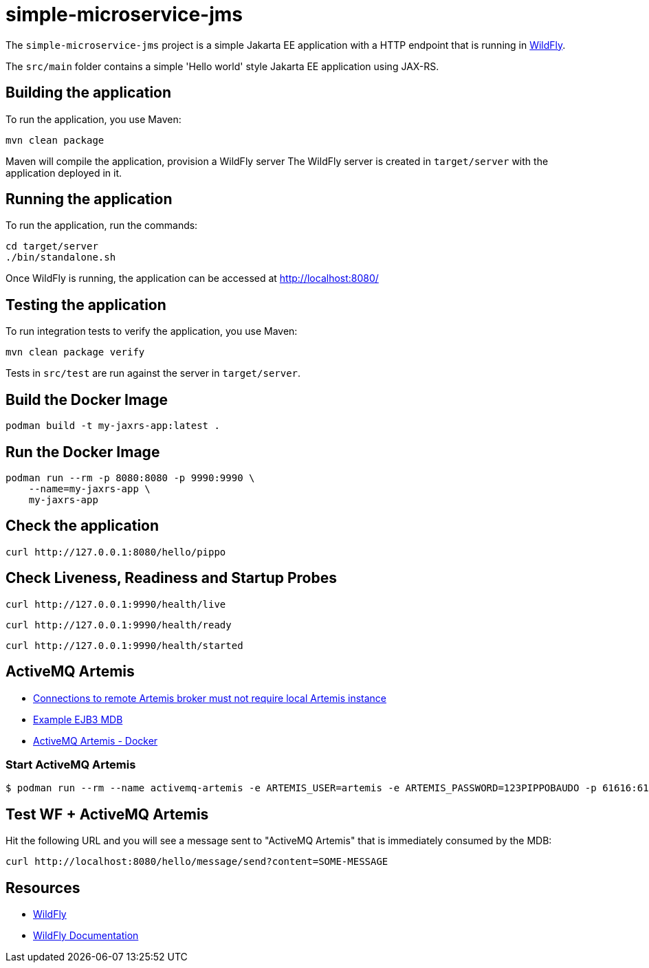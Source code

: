 = simple-microservice-jms

The `simple-microservice-jms` project is a simple Jakarta EE application with a HTTP endpoint that is running in
https://wildfly.org[WildFly].

The `src/main` folder contains a simple 'Hello world' style Jakarta EE application using JAX-RS.

== Building the application

To run the application, you use Maven:

[source,shell]
----
mvn clean package
----

Maven will compile the application, provision a WildFly server
The WildFly server is created in `target/server` with the application deployed in it.

== Running the application

To run the application, run the commands:

[source,shell]
----
cd target/server
./bin/standalone.sh
----

Once WildFly is running, the application can be accessed at http://localhost:8080/

== Testing the application

To run integration tests to verify the application, you use Maven:

[source,shell]
----
mvn clean package verify
----

Tests in `src/test` are run against the server in `target/server`.

== Build the Docker Image

[source,shell]
----
podman build -t my-jaxrs-app:latest .
----

== Run the Docker Image
[source,shell]
----
podman run --rm -p 8080:8080 -p 9990:9990 \
    --name=my-jaxrs-app \
    my-jaxrs-app
----

== Check the application

[source,shell]
----
curl http://127.0.0.1:8080/hello/pippo
----

== Check Liveness, Readiness and Startup Probes

[source,shell]
----
curl http://127.0.0.1:9990/health/live
----

[source,shell]
----
curl http://127.0.0.1:9990/health/ready
----

[source,shell]
----
curl http://127.0.0.1:9990/health/started
----

== ActiveMQ Artemis

- link:https://docs.wildfly.org/wildfly-proposals/messaging/WFLY-10518_artemis_no_local_broker.html[Connections to remote Artemis broker must not require local Artemis instance]
- link:https://github.com/jms-ra/generic-jms-ra?tab=readme-ov-file#example-ejb3-mdb[Example EJB3 MDB]
- link:https://activemq.apache.org/components/artemis/documentation/latest/docker.html[ActiveMQ Artemis - Docker]

=== Start ActiveMQ Artemis

[source,bash,subs="normal"]
----
$ podman run --rm --name activemq-artemis -e ARTEMIS_USER=artemis -e ARTEMIS_PASSWORD=123PIPPOBAUDO -p 61616:61616 -p 8161:8161  apache/activemq-artemis:latest-alpine
----

== Test WF + ActiveMQ Artemis

Hit the following URL and you will see a message sent to "ActiveMQ Artemis" that is immediately consumed by the MDB:

[source,shell]
----
curl http://localhost:8080/hello/message/send?content=SOME-MESSAGE
----


== Resources

* https://wildfly.org[WildFly]
* https://docs.wildfly.org[WildFly Documentation]

